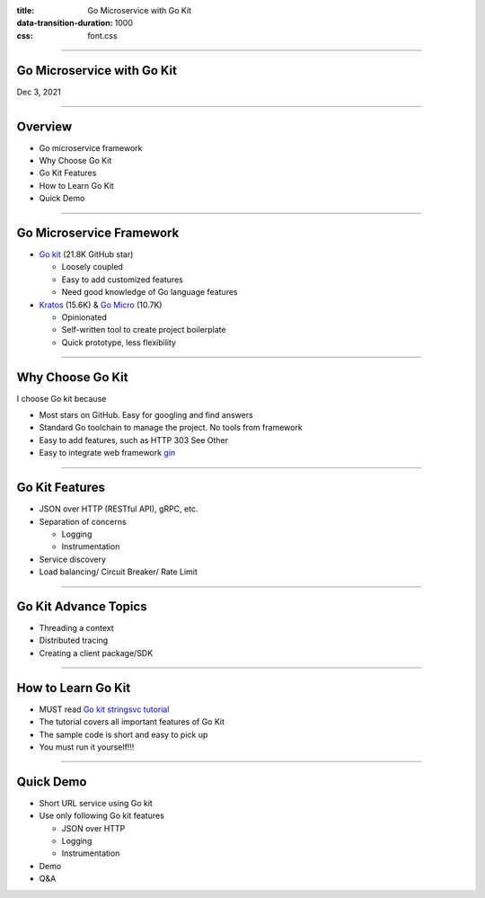 :title: Go Microservice with Go Kit
:data-transition-duration: 1000
:css: font.css


----

Go Microservice with Go Kit
===========================

Dec 3, 2021


----

Overview
========

- Go microservice framework
- Why Choose Go Kit
- Go Kit Features
- How to Learn Go Kit
- Quick Demo

----

Go Microservice Framework
=========================

- `Go kit <https://github.com/go-kit/kit>`_ (21.8K GitHub star)

  * Loosely coupled
  * Easy to add customized features
  * Need good knowledge of Go language features

- `Kratos <https://go-kratos.dev/>`_ (15.6K) & `Go Micro <https://github.com/micro/micro>`_ (10.7K)

  * Opinionated
  * Self-written tool to create project boilerplate
  * Quick prototype, less flexibility


----

Why Choose Go Kit
=================

I choose Go kit because

- Most stars on GitHub. Easy for googling and find answers
- Standard Go toolchain to manage the project. No tools from framework
- Easy to add features, such as HTTP 303 See Other
- Easy to integrate web framework `gin <https://github.com/gin-gonic/gin>`_


----

Go Kit Features
===============

- JSON over HTTP (RESTful API), gRPC, etc.
- Separation of concerns

  * Logging
  * Instrumentation

- Service discovery
- Load balancing/ Circuit Breaker/ Rate Limit


----

Go Kit Advance Topics
=====================

- Threading a context
- Distributed tracing
- Creating a client package/SDK


----

How to Learn Go Kit
===================

- MUST read `Go kit stringsvc tutorial <https://gokit.io/examples/stringsvc.html>`_
- The tutorial covers all important features of Go Kit
- The sample code is short and easy to pick up
- You must run it yourself!!!


----

Quick Demo
==========

- Short URL service using Go kit
- Use only following Go kit features

  * JSON over HTTP
  * Logging
  * Instrumentation

- Demo
- Q&A
